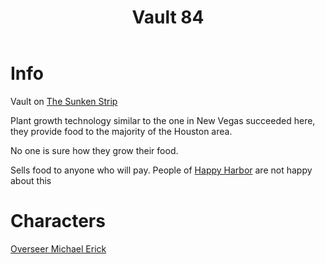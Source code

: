 :PROPERTIES:
:ID:       2dce4419-073d-4cfa-86b6-ecfef0abceb4
:END:
#+title: Vault 84
#+filetags: :location:fallout:
* Info
Vault on [[id:bd6d1207-8eb9-4d59-9804-5f31df8b4d71][The Sunken Strip]]

Plant growth technology similar to the one in New Vegas succeeded here, they
provide food to the majority of the Houston area.

No one is sure how they grow their food.

Sells food to anyone who will pay. People of [[id:cb2df07e-0c22-4f20-ac78-fe7ad2fed0a5][Happy Harbor]] are not happy about
this

* Characters
[[id:f3462d3f-6643-40e9-98c9-d5830636ee59][Overseer Michael Erick]]
